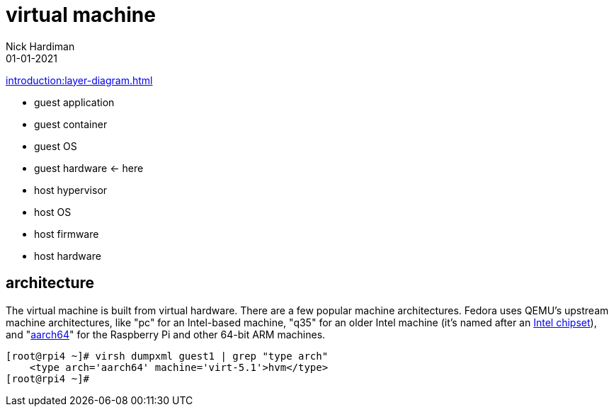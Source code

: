 = virtual machine
Nick Hardiman 
:source-highlighter: highlight.js
:revdate: 01-01-2021

xref:introduction:layer-diagram.adoc[]

* guest application 
* guest container
* guest OS  
* guest hardware  <- here
* host hypervisor
* host OS   
* host firmware
* host hardware 

== architecture

The virtual machine is built from virtual hardware. 
There are a few popular machine architectures. 
Fedora uses QEMU's upstream machine architectures, like "pc" for an Intel-based machine, "q35" for an older Intel machine (it's named after an https://en.wikipedia.org/wiki/List_of_Intel_chipsets#Core_2_chipsets[Intel chipset]), and "https://en.wikipedia.org/wiki/AArch64[aarch64]" for the Raspberry Pi and other 64-bit ARM machines.

[source,shell]
----
[root@rpi4 ~]# virsh dumpxml guest1 | grep "type arch"
    <type arch='aarch64' machine='virt-5.1'>hvm</type>
[root@rpi4 ~]# 
----

